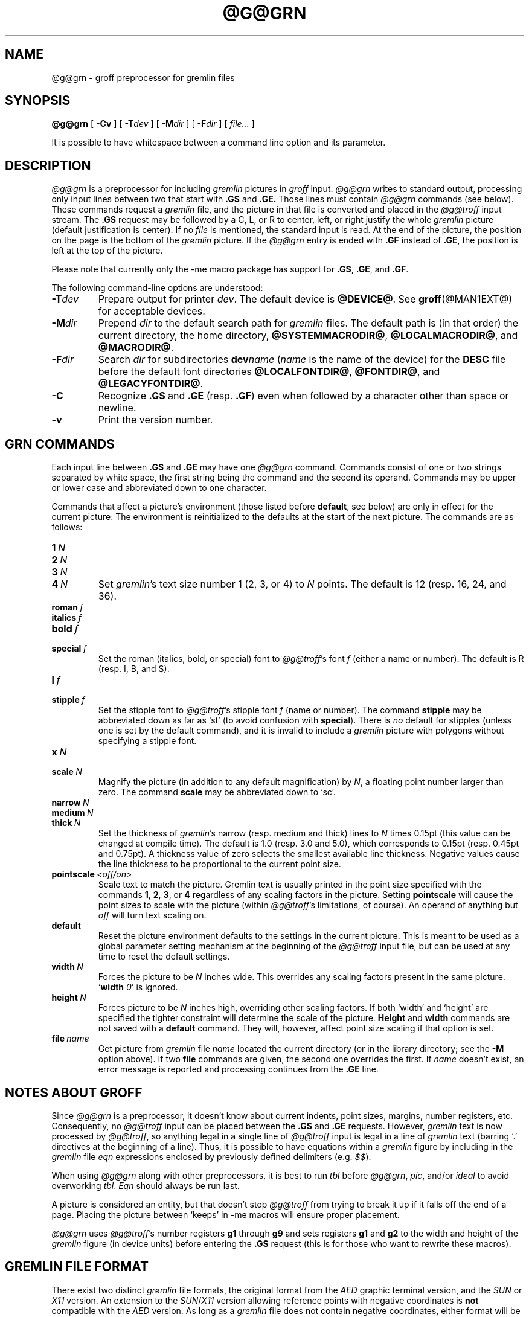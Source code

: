 '\" t
.ig
Copyright (C) 2000, 2001, 2002, 2003 Free Software Foundation, Inc.

Permission is granted to make and distribute verbatim copies of
this manual provided the copyright notice and this permission notice
are preserved on all copies.

Permission is granted to copy and distribute modified versions of this
manual under the conditions for verbatim copying, provided that the
entire resulting derived work is distributed under the terms of a
permission notice identical to this one.

Permission is granted to copy and distribute translations of this
manual into another language, under the above conditions for modified
versions, except that this permission notice may be included in
translations approved by the Free Software Foundation instead of in
the original English.
..
.
.do nr grn_C \n[.C]
.cp 0
.
.de TQ
.  br
.  ns
.  TP \\$1
..
.
.\" Like TP, but if specified indent is more than half
.\" the current line-length - indent, use the default indent.
.de Tp
.  ie \\n(.$=0:((0\\$1)*2u>(\\n(.lu-\\n(.iu)) .TP
.  el .TP "\\$1"
..
.
.
.TH @G@GRN @MAN1EXT@ "@MDATE@" "Groff Version @VERSION@"
.SH NAME
@g@grn \- groff preprocessor for gremlin files
.SH SYNOPSIS
.BR @g@grn
[
.B \-Cv
]
[
.BI \-T dev
]
[
.BI \-M dir
]
[
.BI \-F dir
]
[
.IR file\.\.\.\&
]
.PP
It is possible to have whitespace between a command line option and its
parameter.
.SH DESCRIPTION
.I @g@grn
is a preprocessor for including
.I gremlin
pictures in
.I groff
input.
.I @g@grn
writes to standard output, processing only input lines between two that
start with
.B .GS
and
.BR .GE.
Those lines must contain
.I @g@grn
commands (see below).
These commands request a
.I gremlin
file, and the picture in that file is
converted and placed in the
.I @g@troff
input stream.
The
.B .GS
request may be followed by a C, L, or R to center, left, or right
justify the whole
.I gremlin
picture (default justification is center).
If no
.I file
is mentioned, the standard input is read.
At the end of the picture, the position on the page is the bottom of the
.I gremlin
picture.
If the
.I @g@grn
entry is ended with
.B .GF
instead of
.BR .GE ,
the position is left at the top of the picture.
.PP
Please note that currently only the \-me macro package has support for
.BR .GS ,
.BR .GE ,
and
.BR .GF .
.PP
The following command-line options are understood:
.TP
.BI \-T dev
Prepare output for printer
.IR dev .
The default device is
.BR @DEVICE@ .
See
.BR groff (@MAN1EXT@)
for acceptable devices.
.TP
.BI \-M dir
Prepend
.I dir
to the default search path for
.I gremlin
files.
The default path is (in that order) the current directory, the home
directory,
.BR @SYSTEMMACRODIR@ ,
.BR @LOCALMACRODIR@ ,
and
.BR @MACRODIR@ .
.TP
.BI \-F dir
Search
.I dir
for subdirectories
.BI dev name
.RI ( name
is the name of the device) for the
.B DESC
file before the default font directories
.BR @LOCALFONTDIR@ ,
.BR @FONTDIR@ ,
and
.BR @LEGACYFONTDIR@ .
.TP
.B \-C
Recognize
.B .GS
and
.B .GE
(resp.
.BR .GF )
even when followed by a character other than space or newline.
.\".TP
.\".B \-s
.\"This switch causes the picture to be traversed twice:
.\"The first time, only the interiors of filled polygons (as borderless
.\"polygons) are printed.
.\"The second time, the outline is printed as a series of line segments.
.\"This way, postprocessors that overwrite rather than merge picture elements
.\"(such as Postscript) can still have text and graphics on a shaded
.\"background.
.TP
.B \-v
Print the version number.
.SH GRN COMMANDS
Each input line between
.B .GS
and
.B .GE
may have one
.I @g@grn
command.
Commands consist of one or two strings separated by white space, the first
string being the command and the second its operand.
Commands may be upper or lower case and abbreviated down to one character.
.PP
Commands that affect a picture's environment (those listed before
.BR default ,
see below) are only in effect for the current picture:
The environment is reinitialized to the defaults at the start of the next
picture.
The commands are as follows:
.TP
.BI 1\  N
.TQ
.BI 2\  N
.TQ
.BI 3\  N
.TQ
.BI 4\  N
Set
.IR gremlin 's
text size number 1 (2, 3, or 4) to
.I N
points.
The default is 12 (resp. 16, 24, and 36).
.TP
.BI roman\  f
.TQ
.BI italics\  f
.TQ
.BI bold\  f
.TQ
.BI special\  f
Set the roman (italics, bold, or special) font to
.IR @g@troff 's
font
.I f
(either a name or number).
The default is R (resp. I, B, and S).
.TP
.BI l\  f
.TQ
.BI stipple\  f
Set the stipple font to
.IR @g@troff 's
stipple font
.I f
(name or number).
The command
.B stipple
may be abbreviated down as far as `st' (to avoid
confusion with
.BR special ).
There is
.I no
default for stipples (unless one is set by the default command), and it is
invalid to include a
.I gremlin
picture with polygons without specifying a
stipple font.
.TP
.BI x\  N
.TQ
.BI scale\  N
Magnify the picture (in addition to any default magnification) by
.IR N ,
a floating point number larger than zero.
The command
.B scale
may be abbreviated down to `sc'.
.TP
.BI narrow\  N
.TQ
.BI medium\  N
.TQ
.BI thick\  N
Set the thickness of
.IR gremlin 's
narrow (resp. medium and thick) lines to
.I N
times 0.15pt (this value can be changed at compile time).
The default is 1.0 (resp. 3.0 and 5.0), which corresponds to 0.15pt
(resp. 0.45pt and 0.75pt).
A thickness value of zero selects the smallest available line thickness.
Negative values cause the line thickness to be proportional to the current
point size.
.TP
.BI pointscale\  <off/on>
Scale text to match the picture.
Gremlin text is usually printed in the point size specified with the
commands
.BR 1 ,\  2 ,\  3 ,\ or\  4
regardless of any scaling factors in the picture.
Setting
.B pointscale
will cause the point sizes to scale with the picture (within
.IR @g@troff 's
limitations, of course).
An operand of anything but
.I off
will turn text scaling on.
.TP
.B default
Reset the picture environment defaults to the settings in the current
picture.
This is meant to be used as a global parameter setting mechanism at the
beginning of the
.I @g@troff
input file, but can be used at any time to reset the
default settings.
.TP
.BI width\  N
Forces the picture to be
.I N
inches wide.
This overrides any scaling factors present in the same picture.
.RB ` width
.IR 0 '
is ignored.
.TP
.BI height\  N
Forces picture to be
.I N
inches high, overriding other scaling factors.
If both `width' and `height' are specified the tighter constraint will
determine the scale of the picture.
.B Height
and
.B width
commands are not saved with a
.B default
command.
They will, however, affect point size scaling if that option is set.
.TP
.BI file\  name
Get picture from
.I gremlin
file
.I name
located the current directory (or in the library directory; see the
.B \-M
option above).
If two
.B file
commands are given, the second one overrides the first.
If
.I name
doesn't exist, an error message is reported and processing continues from
the
.B .GE
line.
.SH NOTES ABOUT GROFF
Since
.I @g@grn
is a preprocessor, it doesn't know about current indents, point sizes,
margins, number registers, etc.
Consequently, no
.I @g@troff
input can be placed between the
.B .GS
and
.B .GE
requests.
However,
.I gremlin
text is now processed by
.IR @g@troff ,
so anything legal in a single line of
.I @g@troff
input is legal in a line of
.I gremlin
text (barring `.' directives at the beginning of a line).
Thus, it is possible to have equations within a
.I gremlin
figure by including in the
.I gremlin
file
.I eqn
expressions enclosed by previously defined delimiters (e.g.
.IR $$ ).
.PP
When using
.I @g@grn
along with other preprocessors, it is best to run
.I tbl
before
.IR @g@grn ,
.IR pic ,
and/or
.I ideal
to avoid overworking
.IR tbl .
.I Eqn
should always be run last.
.PP
A picture is considered an entity, but that doesn't stop
.I @g@troff
from trying to break it up if it falls off the end of a page.
Placing the picture between `keeps' in \-me macros will ensure proper
placement.
.PP
.I @g@grn
uses
.IR @g@troff 's 
number registers
.B g1
through
.B g9
and sets registers
.B g1
and
.B g2
to the width and height of the
.I gremlin
figure (in device units) before entering the
.B .GS
request (this is for those who want to rewrite these macros).
.SH GREMLIN FILE FORMAT
There exist two distinct 
.I gremlin
file formats, the original format from the
.I AED
graphic terminal version, and the
.I SUN
or
.I X11
version.
An extension to the
.IR SUN / X11
version allowing reference points with negative coordinates is
.B not
compatible with the
.I AED
version.
As long as a 
.I gremlin
file does not contain negative coordinates, either format will be read
correctly by either version of
.I gremlin
or
.IR @g@grn .
The other difference to the
.IR SUN / X11
format is the use of names for picture objects (e.g., POLYGON, CURVE)
instead of numbers.
Files representing the same picture are shown in Table 1 in each format.
.sp
.TS
center, tab(@);
l lw(0.1i) l.
sungremlinfile@@gremlinfile
0 240.00 128.00@@0 240.00 128.00
CENTCENT@@2
240.00 128.00@@240.00 128.00
185.00 120.00@@185.00 120.00
240.00 120.00@@240.00 120.00
296.00 120.00@@296.00 120.00
*@@-1.00 -1.00
2 3@@2 3
10 A Triangle@@10 A Triangle
POLYGON@@6
224.00 416.00@@224.00 416.00
96.00 160.00@@96.00 160.00
384.00 160.00@@384.00 160.00
*@@-1.00 -1.00
5 1@@5 1
0@@0
-1@@-1
.T&
css.
.sp
Table 1. File examples
.TE
.sp
.IP \(bu
The first line of each
.I gremlin
file contains either the string
.B gremlinfile
.RI ( AED
version) or
.B sungremlinfile
.RI ( SUN / X11 )
.IP \(bu
The second line of the file contains an orientation, and
.B x
and
.B y
values for a positioning point, separated by spaces.
The orientation, either
.B 0
or
.BR 1 ,
is ignored by the
.IR SUN / X11
version.
.B 0
means that
.I gremlin
will display things in horizontal format (drawing area wider than it is
tall, with menu across top).
.B 1
means that
.I gremlin
will display things in vertical format (drawing area taller than it is wide,
with menu on left side).
.B x
and
.B y
are floating point values giving a positioning point to be used when this
file is read into another file.
The stuff on this line really isn't all that important; a value of ``1 0.00
0.00'' is suggested.
.IP \(bu
The rest of the file consists of zero or more element specifications.
After the last element specification is a line containing the string ``-1''.
.IP \(bu
Lines longer than 127 characters are chopped to this limit.
.SH ELEMENT SPECIFICATIONS
.IP \(bu
The first line of each element contains a single decimal number giving the
type of the element
.RI ( AED
version) or its ASCII name
.RI ( SUN / X11
version).
See Table 2.
.sp
.TS
center, tab(@);
css
ccc
nll.
\fIgremlin\fP File Format \(mi Object Type Specification
.sp
\fIAED\fP Number@\fISUN\fP/\fIX11\fP Name@Description
0@BOTLEFT@bottom-left-justified text
1@BOTRIGHT@bottom-right-justified text
2@CENTCENT@center-justified text
3@VECTOR@vector
4@ARC@arc
5@CURVE@curve
6@POLYGON@polygon
7@BSPLINE@b-spline
8@BEZIER@B\['e]zier
10@TOPLEFT@top-left-justified text
11@TOPCENT@top-center-justified text
12@TOPRIGHT@top-right-justified text
13@CENTLEFT@left-center-justified text
14@CENTRIGHT@right-center-justified text
15@BOTCENT@bottom-center-justified text
.T&
css.
.sp
Table 2.
Type Specifications in \fIgremlin\fP Files
.TE
.sp
.IP \(bu
After the object type comes a variable number of lines, each specifying a
point used to display the element.
Each line contains an x-coordinate and a y-coordinate in floating point
format, separated by spaces.
The list of points is terminated by a line containing the string ``-1.0
-1.0''
.RI ( AED
version) or a single asterisk, ``*''
.RI ( SUN / X11
version).
.IP \(bu
After the points comes a line containing two decimal values, giving the
brush and size for the element.
The brush determines the style in which things are drawn.
For vectors, arcs, and curves there are six legal brush values:
.sp
.TS
center, tab(@);
ncw(0.1i)l.
1 \(mi@@thin dotted lines
2 \(mi@@thin dot-dashed lines
3 \(mi@@thick solid lines
4 \(mi@@thin dashed lines
5 \(mi@@thin solid lines
6 \(mi@@medium solid lines
.TE
.sp
For polygons, one more value, 0, is legal.
It specifies a polygon with an invisible border.
For text, the brush selects a font as follows:
.sp
.TS
center, tab(@);
ncw(0.1i)l.
1 \(mi@@roman (R font in groff)
2 \(mi@@italics (I font in groff)
3 \(mi@@bold (B font in groff)
4 \(mi@@special (S font in groff)
.TE
.sp
If you're using
.I @g@grn
to run your pictures through
.IR groff ,
the font is really just a starting font:
The text string can contain formatting sequences like
``\efI''
or
``\ed''
which may change the font (as well as do many other things).
For text, the size field is a decimal value between 1 and 4.
It selects the size of the font in which the text will be drawn.
For polygons, this size field is interpreted as a stipple number to fill the
polygon with.
The number is used to index into a stipple font at print time.
.IP \(bu
The last line of each element contains a decimal number and a string of
characters, separated by a single space.
The number is a count of the number of characters in the string.
This information is only used for text elements, and contains the text
string.
There can be spaces inside the text.
For arcs, curves, and vectors, this line of the element contains the string
``0''.
.SH NOTES ON COORDINATES
.I gremlin
was designed for
.IR AED s,
and its coordinates reflect the
.I AED
coordinate space.
For vertical pictures, x-values range 116 to 511, and y-values from 0 to
483.
For horizontal pictures, x-values range from 0 to 511 and y-values range
from 0 to 367.
Although you needn't absolutely stick to this range, you'll get best results
if you at least stay in this vicinity.
Also, point lists are terminated by a point of (-1, -1), so you shouldn't
ever use negative coordinates.
.I gremlin
writes out coordinates using format ``%f1.2''; it's probably a good idea to
use the same format if you want to modify the
.I @g@grn
code.
.SH NOTES ON SUN/X11 COORDINATES
There is no longer a restriction on the range of coordinates used to create
objects in the
.IR SUN / X11
version of
.IR gremlin .
However, files with negative coordinates
.B will
cause problems if displayed on the
.IR AED .
.SH FILES
.Tp \w'@FONTDIR@/devname/DESC'u+3n
.BI @FONTDIR@/dev name /DESC
Device description file for device
.IR name .
.SH SEE ALSO
.BR gremlin (1),
.BR groff (@MAN1EXT@),
.BR @g@pic (@MAN1EXT@),
.BR ideal (1)
.SH HISTORY
.PP
David Slattengren and Barry Roitblat wrote the original Berkeley
.IR @g@grn .
.PP
Daniel Senderowicz and Werner Lemberg modified it for
.IR groff .
.
.cp \n[grn_C]
.
.\" Local Variables:
.\" mode: nroff
.\" End:
